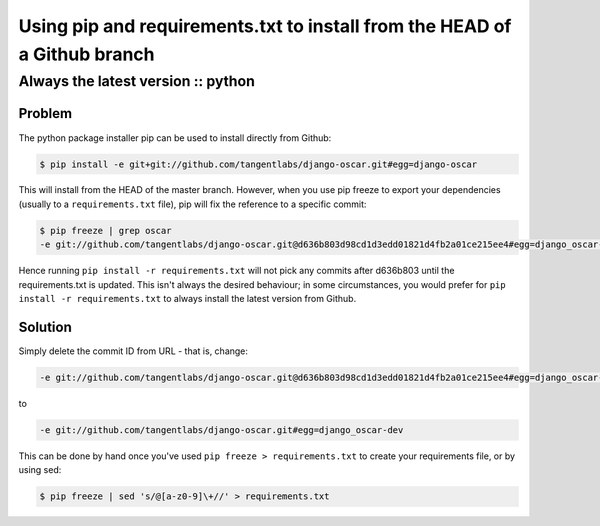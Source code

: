 ==========================================================================
Using pip and requirements.txt to install from the HEAD of a Github branch
==========================================================================
-----------------------------------
Always the latest version :: python
-----------------------------------

Problem
=======

The python package installer pip can be used to install directly from Github:

.. sourcecode:: bash

    $ pip install -e git+git://github.com/tangentlabs/django-oscar.git#egg=django-oscar

This will install from the HEAD of the master branch. However, when you use pip
freeze to export your dependencies (usually to a ``requirements.txt`` file), pip
will fix the reference to a specific commit:

.. sourcecode:: bash

    $ pip freeze | grep oscar
    -e git://github.com/tangentlabs/django-oscar.git@d636b803d98cd1d3edd01821d4fb2a01ce215ee4#egg=django_oscar-dev

Hence running ``pip install -r requirements.txt`` will not pick any commits after
d636b803 until the requirements.txt is updated. This isn't always the desired
behaviour; in some circumstances, you would prefer for ``pip install -r
requirements.txt`` to always install the latest version from Github.

Solution
========

Simply delete the commit ID from URL - that is, change:

.. sourcecode:: bash

    -e git://github.com/tangentlabs/django-oscar.git@d636b803d98cd1d3edd01821d4fb2a01ce215ee4#egg=django_oscar-dev

to

.. sourcecode:: bash

    -e git://github.com/tangentlabs/django-oscar.git#egg=django_oscar-dev

This can be done by hand once you've used ``pip freeze > requirements.txt`` to create your requirements file, or by using sed:

.. sourcecode:: bash

    $ pip freeze | sed 's/@[a-z0-9]\+//' > requirements.txt
